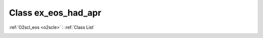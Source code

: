 Class ex_eos_had_apr
====================

:ref:`O2scl_eos <o2scle>` : :ref:`Class List`

.. _ex_eos_had_apr:

.. doxygenclass:: ex_eos_had_apr
